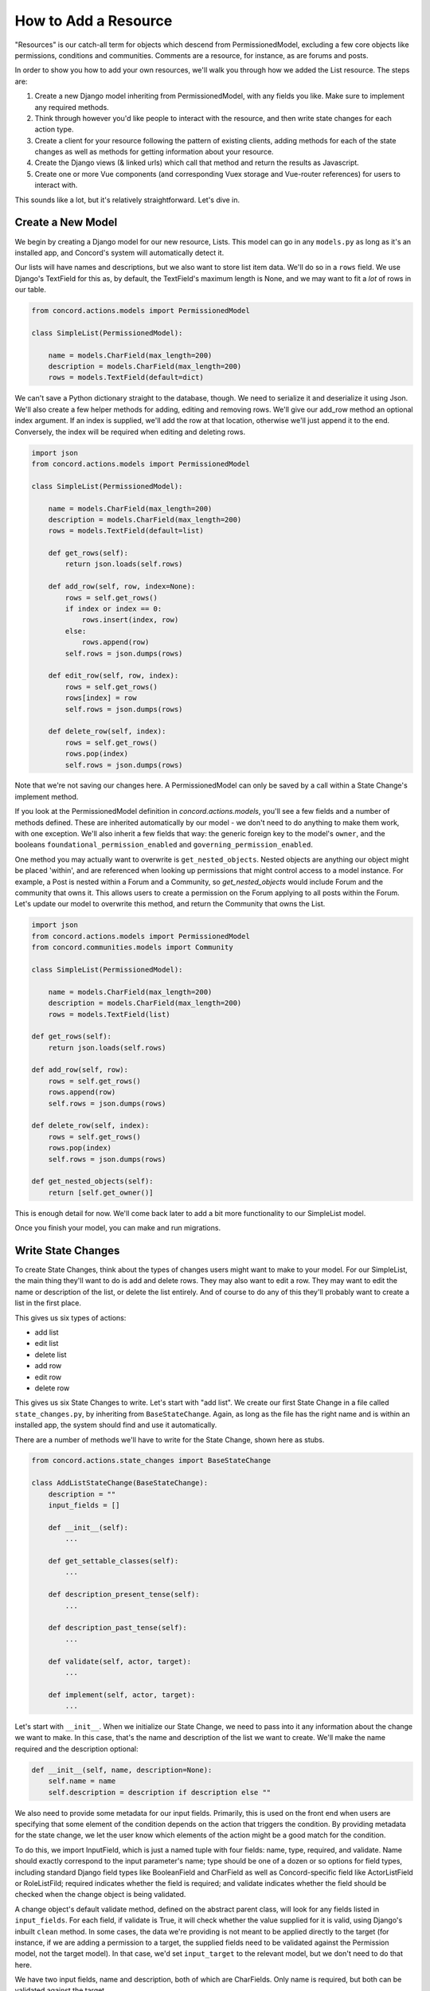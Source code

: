 How to Add a Resource
#####################

"Resources" is our catch-all term for objects which descend from PermissionedModel, excluding a few core objects like permissions, conditions and communities.  Comments are a resource, for instance, as are forums and posts.

In order to show you how to add your own resources, we'll walk you through how we added the List resource. The steps are:

#. Create a new Django model inheriting from PermissionedModel, with any fields you like. Make sure to implement any required methods.
#. Think through however you'd like people to interact with the resource, and then write state changes for each action type.
#. Create a client for your resource following the pattern of existing clients, adding methods for each of the state changes as well as methods for getting information about your resource.
#. Create the Django views (& linked urls) which call that method and return the results as Javascript.
#. Create one or more Vue components (and corresponding Vuex storage and Vue-router references) for users to interact with.

This sounds like a lot, but it's relatively straightforward.  Let's dive in.

Create a New Model
******************

We begin by creating a Django model for our new resource, Lists. This model can go in any ``models.py`` as long as it's an installed app, and Concord's system will automatically detect it.  

Our lists will have names and descriptions, but we also want to store list item data. We'll do so in a ``rows`` field.  We use Django's TextField for this as, by default, the TextField's maximum length is None, and we may want to fit a *lot* of rows in our table.

.. code-block:: python

    from concord.actions.models import PermissionedModel

    class SimpleList(PermissionedModel):

        name = models.CharField(max_length=200)
        description = models.CharField(max_length=200)
        rows = models.TextField(default=dict)

We can't save a Python dictionary straight to the database, though.  We need to serialize it and deserialize it using Json.  We'll also create a few helper methods for adding, editing and removing rows. We'll give our add_row method an optional index argument. If an index is supplied, we'll add the row at that location, otherwise we'll just append it to the end. Conversely, the index will be required when editing and deleting rows.

.. code-block:: python

    import json
    from concord.actions.models import PermissionedModel

    class SimpleList(PermissionedModel):

        name = models.CharField(max_length=200)
        description = models.CharField(max_length=200)
        rows = models.TextField(default=list)

        def get_rows(self):
            return json.loads(self.rows)
        
        def add_row(self, row, index=None):
            rows = self.get_rows()
            if index or index == 0:
                rows.insert(index, row)
            else:
                rows.append(row)
            self.rows = json.dumps(rows)

        def edit_row(self, row, index):
            rows = self.get_rows()
            rows[index] = row
            self.rows = json.dumps(rows)

        def delete_row(self, index):
            rows = self.get_rows()
            rows.pop(index)
            self.rows = json.dumps(rows)

Note that we're not saving our changes here.  A PermissionedModel can only be saved by a call within a State Change's implement method.

If you look at the PermissionedModel definition in `concord.actions.models`, you'll see a few fields and a number of methods defined. These are inherited automatically by our model - we don't need to do anything to make them work, with one exception.  We'll also inherit a few fields that way: the generic foreign key to the model's ``owner``, and the booleans ``foundational_permission_enabled`` and ``governing_permission_enabled``.

One method you may actually want to overwrite is ``get_nested_objects``.  Nested objects are anything our object might be placed 'within', and are referenced when looking up permissions that might control access to a model instance. For example, a Post is nested within a Forum and a Community, so `get_nested_objects` would include Forum and the community that owns it. This allows users to create a permission on the Forum applying to all posts within the Forum.  Let's update our model to overwrite this method, and return the Community that owns the List.

.. code-block:: python

    import json
    from concord.actions.models import PermissionedModel
    from concord.communities.models import Community

    class SimpleList(PermissionedModel):

        name = models.CharField(max_length=200)
        description = models.CharField(max_length=200)
        rows = models.TextField(list)

    def get_rows(self):
        return json.loads(self.rows)
    
    def add_row(self, row):
        rows = self.get_rows()
        rows.append(row)
        self.rows = json.dumps(rows)

    def delete_row(self, index):
        rows = self.get_rows()
        rows.pop(index)
        self.rows = json.dumps(rows)

    def get_nested_objects(self):
        return [self.get_owner()]

This is enough detail for now.  We'll come back later to add a bit more functionality to our SimpleList model.

Once you finish your model, you can make and run migrations.

Write State Changes
*******************

To create State Changes, think about the types of changes users might want to make to your model. For our SimpleList, the main thing they'll want to do is add and delete rows. They may also want to edit a row.  They may want to edit the name or description of the list, or delete the list entirely. And of course to do any of this they'll probably want to create a list in the first place.

This gives us six types of actions:

* add list
* edit list
* delete list
* add row
* edit row
* delete row

This gives us six State Changes to write. Let's start with "add list". We create our first State Change in a file called ``state_changes.py``, by inheriting from ``BaseStateChange``. Again, as long as the file has the right name and is within an installed app, the system should find and use it automatically.

There are a number of methods we'll have to write for the State Change, shown here as stubs.

.. code-block:: python

    from concord.actions.state_changes import BaseStateChange

    class AddListStateChange(BaseStateChange):
        description = ""
        input_fields = []

        def __init__(self):
            ...

        def get_settable_classes(self):
            ...

        def description_present_tense(self):
            ...

        def description_past_tense(self):
            ...

        def validate(self, actor, target):
            ...
            
        def implement(self, actor, target):
            ...

Let's start with ``__init__``. When we initialize our State Change, we need to pass into it any information about the change we want to make. In this case, that's the name and description of the list we want to create. We'll make the name required and the description optional:

.. code-block:: python

    def __init__(self, name, description=None):
        self.name = name
        self.description = description if description else ""

We also need to provide some metadata for our input fields. Primarily, this is used on the front end when users are specifying that some element of the condition depends on the action that triggers the condition. By providing metadata for the state change, we let the user know which elements of the action might be a good match for the condition.

To do this, we import InputField, which is just a named tuple with four fields: name, type, required, and validate. Name should exactly correspond to the input parameter's name; type should be one of a dozen or so options for field types, including standard Django field types like BooleanField and CharField as well as Concord-specific field like ActorListField or RoleListFild; required indicates whether the field is required; and validate indicates whether the field should be checked when the change object is being validated.

A change object's default validate method, defined on the abstract parent class, will look for any fields listed in ``input_fields``. For each field, if validate is True, it will check whether the value supplied for it is valid, using Django's inbuilt ``clean`` method. In some cases, the data we're providing is not meant to be applied directly to the target (for instance, if we are adding a permission to a target, the supplied fields need to be validated against the Permission model, not the target model). In that case, we'd set ``input_target`` to the relevant model, but we don't need to do that here.

We have two input fields, name and description, both of which are CharFields. Only name is required, but both can be validated against the target.

.. code-block:: python

    class AddListStateChange(BaseStateChange):
        description = ""
        input_fields = [InputField(name="name", type="CharField", required=True, validate=True),
                        InputField(name="description", type="CharField", required=False, validate=True)]

        def __init__(self, name, description=None):
            self.name = name
            self.description = description if description else ""

The next thing we're going to do is validate our input in the ``validate`` method. This method returns True or False and is called when starting to process an Action. If this method returns False, the process is aborted and an error message returned to the user. Otherwise, processing continues.

Basic validation is taken care of automatically in the validation method defined on BaseStateChange. That method checks whether the target of the action is one of the State Change's allowable targets, and whether the data supplied for individual fields can actually be saved to their corresponding model fields. If you want to add additional validation, you'll make a super call within the method, like so:

.. code-block:: python

    def validate(self, actor, target):
        if not super().validate(actor=actor, target=target):
            return False
        # Additional validation goes here

Because we don't need to do any extra validation, we can ommit the implementation of ``validate`` entirely and just use the parent class's method. However we do want to make sure that validate method has the data it needs. So we need to add two additional things - one class method (``get_allowable_targets``) one attribute (``input_fields``).

``get_allowable_targets`` indicates which models a change may be applied to. By default, all permissioned models in the entire system are allowable, but we want to override that to indicate only communities may be targets:

.. code-block:: python

    @classmethod
    def get_allowable_targets(cls):
        return cls.get_community_models()

The last major method is ``implement``. This is where we actually save changes to the database. It's called after the action is validated and after it's passed the permissions pipeline. Because this state change adds a list, we'll need to create an instance of our SimpleList model. We feed in the name and description we recieved in ``__init__`` along with specifying that the owner of the SimpleList should be the owner of the group or resource we're adding it to. Note also that we return the created object to the caller.

.. code-block:: python

    from concord.resources.models import SimpleList

    def implement(self, actor, target):
        return SimpleList.objects.create(name=self.name, description=self.description, 
            owner=target.get_owner(), creator=actor)       

Finally, we have three simpler methods.  

In ``get_settable_classes``, we indicate which models a permission may be set on. This overlaps with, but is not identical to, allowable targets. Take for example an Edit List State Change. The target of "edit list" has to be limited to lists, but we might still want to set permissions at the level of a community, so we can say a user can edit all lists in a given community. By default ``get_settable_classes`` returns whatever we specified in ``get_allowable_targets``.  This works just fine for this particular State Change, so we don't need to implement the method.

The last two methods create human-readable descriptions of the state changes, in past and present tense. They pair with the ``description`` attribute set on the class itself to help our users understand what the state change does.  The ``description`` attribute contains no instance-specific data, while ``description_present_tense`` and ``description_past_tense`` do incorporate it:

.. code-block:: python

    def description_present_tense(self):
        return f"add list with name {self.name}"

    def description_past_tense(self):
        return f"added list with name {self.name}"

Putting this all together, we get the code for our Add List state change:

.. code-block:: python

    from concord.resources.models import SimpleList

    class AddListStateChange(BaseStateChange):
        """State Change to create a list in a community (or other target)."""
        description = "Add list"
        input_fields = [InputField(name="name", type="CharField", required=True, validate=True),
                        InputField(name="description", type="CharField", required=False, validate=True)]

        def __init__(self, name, description=None):
            self.name = name
            self.description = description if description else ""

        @classmethod
        def get_allowable_targets(cls):
            return cls.get_community_models()

        def description_present_tense(self):
            return f"add list with name {self.name}"

        def description_past_tense(self):
            return f"added list with name {self.name}"

        def implement(self, actor, target):
            return SimpleList.objects.create(name=self.name, description=self.description, 
                owner=target.get_owner(), creator=actor)

Let's take a look at another state change, Edit List:

.. code-block:: python

    class EditListStateChange(BaseStateChange):
        """State Change to edit an existing list."""
        description = "Edit list"
    input_fields = [InputField(name="name", type="CharField", required=False, validate=True),
                    InputField(name="description", type="CharField", required=False, validate=True)]

        def __init__(self, name=None, description=None):
            self.name = name
            self.description = description if description else ""

        def get_allowable_targets(self):
            return [SimpleList]

        def get_settable_classes(self):
            return self.get_community_models() + [SimpleList]

        def description_present_tense(self):
            return f"edit list with new name {self.name} and new description {self.description}"

        def description_past_tense(self):
            return f"edited list with new name {self.name} and new description {self.description}"

        def validate(self, actor, target):
            if not super().validate(actor=actor, target=target):
                return False
            if not self.name and not self.description:
                self.set_validation_error(message="Must supply new name or description when editing List.")
                return False
            return True

        def implement(self, actor, target):
            target.name = self.name if self.name else target.name
            target.description = self.description if self.description else target.description
            target.save()
            return target

Note that name is now optional too, as the state change allows us to edit the name or the description, or both. In ``validate``, we'll add some custom validation to make sure the user is supplying at least one of those two fields.

Our allowable target is now only the SimpleList model, but our settable classes include any community model the list might belong to, as well as the list model itself.

Finally, the implement method looks up the List we want to change and edits the appropriate fields. If the user didn't specify a new value for a field, we just use the old value. Once again, we return the list instance from the implement method.

Let's do one more state change, Add Row.

.. code-block:: python

    class AddRowStateChange(BaseStateChange):
        """State Change to add a row to a list."""
        description = "Add row to list"
        input_fields = [InputField(name="row_content", type="CharField", required=True, validate=False),
                        InputField(name="index", type="IntegerField", required=False, validate=False)]

        def __init__(self, row_content, index=None):
            self.row_content = row_content
            self.index = index

        @classmethod
        def get_allowable_targets(cls):
            return [SimpleList]

        def get_settable_classes(self):
            return self.get_community_models() + [SimpleList]

        def description_present_tense(self):
            return f"add row with content {self.row_content}"

        def description_past_tense(self):
            return f"added row with content {self.row_content}"

        def validate(self, actor, target):
            if not super().validate(actor=actor, target=target):
                return False
            if not isinstance(self.row_content, str):
                self.set_validation_error(message="Row content must be a string.")
                return False
            if self.index and not isinstance(self.index, int):
                self.set_validation_error(message="Index must be an integer.")
                return False
            return True

        def implement(self, actor, target):
            target.add_row(self.row_content, self.index)
            target.save()
            return target

Here we make use of the ``add_row`` method we wrote for our model. Note that we do not need to validate whether the index is valid as the ``list.insert()`` call we make in that method does not raise index errors. Instead, it interprets any negative integer indexes as "put this at the front of the list" and any too-high positive value indexes as "put this in the back of the list". That behavior works fine here, so we don't need to add any extra validation for it.

Go ahead and implement Delete List, Edit Row, and Delete Row yourself, and we'll be ready to move on to the next step.

Add a Client
************

We use clients to interact with state changes. This helps maintain a layer of abstraction, and makes it easier for users to utilize state changes without having to remember the name of each one.  When creating our client,we inherit from BaseClient, which provides many of the basic and helper methods that clients use. All we need to do is create the methods specific to our model. Let's create the client with stubs again:

.. code-block:: python

    from concord.actions.client import BaseClient

    class ListClient(BaseClient):
        """Client for interacting with Lists."""

        # Read methods

        def get_list(self, pk):
            ...

        def get_all_lists(self):
            ...

        def get_all_lists_given_owner(self, owner):
            ...

        # State changes

        def add_list(self, name, description=None):
            ...

        def edit_list(self, name=None, description=None):
            ...

        def delete_list(self):
            ...

        def add_row(self, row_content, index=None):
            ...

        def edit_row(self, row_content, index):
            ...
        
        def delete_row(self, index):
            ...

The read methods are straightforward - we merely use the Django models to get the appropriate data:

.. code-block:: python

    def get_list(self, pk):
        return SimpleList.objects.get(pk=pk)

    def get_all_lists(self):
        return SimpleList.objects.all()

    def get_all_lists_given_owner(self, owner):
        content_type = ContentType.objects.get_for_model(owner)
        return SimpleList.objects.filter(
            owner_content_type=content_type,owner_object_id=owner.id)

Client methods which handle state changes follow a very specific format.  First, you want to instantiate a State Change object using the parameters passed in, and then you want to call BaseClient's method ``create_and_take_action``. Typically, we import all state changes as ``sc`` for easy reference.  This gives us a client that looks like this:

.. code-block:: python

    from django.contrib.contenttypes.models import ContentType
    from concord.resources.models import SimpleList
    from concord.resources import state_changes as sc
    from concord.actions.client import BaseClient

    class ListClient(BaseClient):
        """Client for interacting with Lists."""

        # Read methods

        def get_all_lists(self):
            return SimpleList.objects.all()

        def get_all_lists_given_owner(self, owner):
            content_type = ContentType.objects.get_for_model(owner)
            return SimpleList.objects.filter(
                owner_content_type=content_type,owner_object_id=owner.id)

        # State changes

        def add_list(self, name, description=None):
            change = sc.AddListStateChange(name=name, description=description)
            return self.create_and_take_action(change)

        def edit_list(self, name=None, description=None):
            change = sc.EditListStateChange(name=name, description=description)
            return self.create_and_take_action(change)

        def delete_list(self):
            change = sc.DeleteListStateChange()
            return self.create_and_take_action(change)

        def add_row(self, row_content, index=None):
            change = sc.AddRowStateChange(row_content=row_content, index=index)
            return self.create_and_take_action(change)

        def edit_row(self, row_content, index):
            change = sc.EditRowStateChange(row_content=row_content, index=index)
            return self.create_and_take_action(change)
        
        def delete_row(self, index):
            change = sc.DeleteRowStateChange(index=index)
            return self.create_and_take_action(change)


Add Urls & Views
****************

Our front end will not be directly interacting with our client, so the next step is to build urls & views that correspond to our methods. We can often create one url-view pair for each method. Our urls will look something like this.

.. code-block:: python

    # list views
    path('api/<int:target>/get_lists/', views.get_lists, name='get_lists'),
    path('api/<int:target>/add_list/', views.add_list, name='add_list'),
    path('api/<int:target>/edit_list/', views.edit_list, name='edit_list'),
    path('api/<int:target>/delete_list/', views.delete_list, name='delete_list'),
    path('api/<int:target>/add_row/', views.add_row, name='add_row'),
    path('api/<int:target>/edit_row/', views.edit_row, name='edit_row'),
    path('api/<int:target>/delete_row/', views.delete_row, name='delete_row'),

Then, for each view listed in the urls, we need to create the method.  Within the method, we'll call our client and return the response as JSON.  Here are our stubs.  Note the decorators which make it so only logged in users can access the methods, and reformats request data to be available as parameters.

.. code-block:: python

    @login_required
    def get_lists(request, target):
        ...

    @login_required
    @reformat_input_data
    def add_list(request, target, name, description=None):
        ...

    @login_required
    @reformat_input_data
    def edit_list(request, target, list_pk, name=None, description=None):
        ...

    @login_required
    @reformat_input_data
    def delete_list(request, target, list_pk):
        ...

    @login_required
    @reformat_input_data
    def add_row(request, target, list_pk, row_content, index=None):
        ...

    @login_required
    @reformat_input_data
    def edit_row(request, target, list_pk, row_content, index):
        ...

    @login_required
    @reformat_input_data
    def delete_row(request, target, list_pk, index):
        ...

Let's fill out a couple of these stubs.  We'll start with the get method. The target being passed in is the group in which a list might be contained, so we can use that target for our client (once we get the actual object).

.. code-block:: python

    @login_required
    def get_lists(request, target):
        client = Client(actor=request.user)
        target = client.Community.get_community(community_pk=target)
        client.update_target_on_all(target=target)

        lists = client.List.get_all_lists_given_owner(owner=target)
        serialized_lists = serialize_listsfor_vue(lists)

        return JsonResponse({"lists": serialized_lists})

This method uses the helper method ``serialize_lists_for_vue``, which puts the Python list object into a JSON format. This will be helpful any time we need to return list data.  Here are the two helper methods:

.. code-block:: python

    def serialize_list_for_vue(simple_list):
        return {'pk': simple_list.pk, 'name': simple_list.name, 'description': simple_list.description}


    def serialize_lists_for_vue(simple_lists):
        serialized_lists = []
        for simple_list in simple_lists:
            serialized_lists.append(serialize_list_for_vue(simple_list))
        return serialized_lists

The next view is slightly more complex - add list.  Again, we can re-use the target passed in as the target of our client, as we are adding lists to our community by default.

.. code-block:: python

    @login_required
    @reformat_input_data
    def add_list(request, target, name, description=None):

        client = Client(actor=request.user)
        target = client.Community.get_community(community_pk=target)
        client.update_target_on_all(target=target)

        action, result = client.List.add_list(name=name, description=description)

        action_dict = get_action_dict(action)
        if action.status == "implemented":
            action_dict["list_data"] = serialize_list_for_vue(result)
        return JsonResponse(action_dict)

Client calls that successfully change state always return two variables - the action that was created through this process and the result of the ``action.change.implement`` call, which is almost always the thing being created or edited.

``get_action_dict`` is a helper method that serializes action data for vue to make use of.  This is very important since our front end exposes the action history to the user.  If the action's status is implemented and we have a new list, we serialize that list and pass it back to vue so it can update what the user sees.

Finally, let's look at edit list:

.. code-block:: python

    @login_required
    @reformat_input_data
    def edit_list(request, target, list_pk, name=None, description=None):
        
        client = Client(actor=request.user)
        target = client.List.get_list(pk=list_pk)
        client.List.set_target(target=target)

        action, result = client.List.edit_list(name=name, description=description)

        action_dict = get_action_dict(action)
        if action.status == "implemented":
            action_dict["list_data"] = serialize_list_for_vue(result)
        return JsonResponse(action_dict)

Our edit list view is very similar to our add list view, but note that instead of using the community as a target we get the pk for the list that we're editing from our request data.  We use the ``get_list`` helper method to get the list object and we set it as our target.

Go ahead and fill out the code for the other four views.

Hooking Up Vue
**************

Creating your front-end in Vue can be a very complex process or a relatively simple one, depending on how users will interact with your model.  For a simple use case like our SimpleList, we can divide the process into three steps:

#. Create a Vuex store corresponding to your object data which gets and sends data to the urls/views you just created. Then, hook it up to the application-wide store.
#. Create a Vue component or two corresponding to your model. This component should get and send data to the vuex store.  Hook up the various components via Vue Router.
#. Add some final infrastructure to set up permissions and action history for your object.

Before we begin, let's create a templates folder for our front end.  We'll call the folder ``simplelists``.

Create a Vuex store
-------------------

A vuex store is a Javascript module which handles the data for a component or components. Because our front end is currently a mix of Django templates and Vue/Vuex, we're going to stick our vuex store in a Javascript html block within a Django template. The naming structure for this store should be something like "datastructure + vuex + include" ('include' is a Django term for a piece of template that gets included in larger templates. So let's create a file `simplelist_vuex_include.html` in our simplelists folder and give it the following contents:

.. code-block:: html

    <script type="application/javascript">

    const SimplelistVuexModule = {
        state: {
        },
        getters: {
        },
        mutations: { 
        },
        actions: {
        }
    }

    </script>

You then want to go to wherever you're including your vuex stores (in the default system, that's ``group_vuex_include.html``) and add following line: 

``{% include 'groups/simplelists/simplelist_vuex_include.html' %}``. 

You'll also need to scroll down to the Vuex Store and add a reference to our new component:

.. code-block:: javascript

    const store = new Vuex.Store({
        modules: {
            concord_actions: ActionsVuexModule,  // use 'concord_actions' so as not to conflict with vuex actions
            forums: ForumsVuexModule,
            permissions: PermissionsVuexModule,
            governance: GovernanceVuexModule,
            comments: CommentVuexModule,
            templates: TemplateVuexModule,
            simplelists: SimplelistVuexModule
        },

Once that's set up, we'll set up our module's store. Vuex works by storing data in ``state``. The only way to change state is through ``mutations``.  Getters are helper methods for accessing state without changing it, and actions are helper methods for accessing state while changing it (although you don't *have* to change state within a vuex action).

Let's start by defining our state. For now, it will be very simple - we're just going to store the list data which we serialized in our view.  I like to put a comment in the state to remind me of the data structure.

.. code-block:: javascript

        state: {
            lists: []           // {'name': x, 'description': y, 'rows': ['str', 'str']}
        },

We'll skip the getters for now and move down to the mutations. Mutations should be as atomic as possible, and are typically written in all caps. We'll end up creating approximately one mutation for each state change. We can use ``ADD_OR_UPDATE_LIST`` for both adding and editing lists, so we need five mutations.

.. code-block:: javascript

    ADD_OR_UPDATE_LIST (state, data) {
    },
    DELETE_LIST (state, data) {
    },
    ADD_ROW (state, data) {
    },
    EDIT_ROW (state, data) {
    },
    DELETE_ROW (state, data) {
    }

When writing mutations, pay close attention to the types of changes Vue recognizes. Generally speaking, we use ``Vue.set()`` or ``push`` when adding data and ``splice`` when removing or inserting data.  Check out the `Vue documentation <https://vuejs.org/v2/guide/reactivity.html>`_ to learn more.

Let's go ahead and write one mutation:

.. code-block:: javascript

    ADD_OR_UPDATE_LIST (state, data) {
        for (index in state.lists) {
            if (state.lists[index].pk == data.list_data.pk) {
                state.lists.splice(index, 1, data.list_data)
                return
            }
        }
        state.lists.push(data.list_data)
    }

The two parameters passed in, state and data, refer to the Vuex state we just defined and the data passed in from the caller. In this case, we're passing in a serialized list as list_data, which includes the pk of the list. We iterate through all the lists currently in the store and, if we find one with our list's pk, we replace that item and return.  If we don't find a match, we push our new list to the end of the lists array.

We do something similar for add row:

.. code-block:: javascript

    ADD_ROW (state, data) {
        list_to_edit = state.lists.find(list => list.pk == data.list_pk)
        if (data.index) {
            list_to_edit.rows.splice(data.index, 0, data.row_content)
        } else {
            list_to_edit.rows.push(data.row_content)
        }
    },

Once you've added your mutations, it's time to write the Vuex actions that will utilize them.  There are two types of Vuex actions in our project, both of which involve querying a Django view and then updating the store via a mutation if the query resolves successfully.  Let's first write an action that gets all existing lists:

.. code-block:: javascript

    getLists({ commit, state, dispatch}, payload) { 
        url = "{% url 'get_lists' target=object.pk %}"    
        params = {}
        implementationCallback = (response) => { 
            for (list in response.data.lists) {
                commit('ADD_OR_UPDATE_LIST', { list_data : response.data.lists[list] })
            }
        }
        return dispatch('getAPIcall', { url: url, params: params, implementationCallback: implementationCallback})
    },

We've wrapped most of the details of the API call into a method called  ``getAPIcall``.  To use it in an Action, you call it while giving it a url, parameters, and a function to be called if the API call is successful.  Here, we use Django's url template tag to get the appropriate url for the view we want to query, 'get lists'.  We don't need to send any params, because the get_lists view doesn't require any - it just returns all the lists.  Finally, in our implementation callback method we call the ``ADD_OR_UPDATE_LIST`` mutation for all of the lists returned to us.

In addition to the "getAPIcall" Action, other type of Vuex Action we use is an "actionAPIcall". It's pretty similar, but the key difference is that this API call, if successful, will create a Concord Action on the backend (not to be confused with a Vuex Action).  We want to get the data about the action from our backend and display it to the user. That's what the ``get_action_dict`` calls in our views were helping us do.  By using ``actionAPIcall`` instead, all of that should be handled for us:

.. code-block:: javascript

    addList({ commit, state, dispatch}, payload) { 
        url = "{% url 'add_list' target=object.pk %}"    
        params = { name: payload.name, description: payload.description }
        implementationCallback = (response) => {
            commit('ADD_OR_UPDATE_LIST', { list_data : response.data.list_data })
        }
        return dispatch('actionAPIcall', { url: url, params: params, implementationCallback: implementationCallback})
    },

Again, we feed url and parameters into our call, along with a set of mutations to be implemented if the call is successful.

The final thing to look at is the getters.  This are simply helper methods that components can use to access state more easily.  For instance, if we want to get a single list merely by passing in the list_pk, we can write the getter:

.. code-block:: javascript

    getters: {
        getListData: (state, getters) => (list_pk) => {
            return state.lists.find(list => list.pk == list_pk)
        }
    },

Once we've finished writing our Vuex store, including mutation-action pairs corresponding to our view-url pairs (which correspond to our state-change-client pairs), we're finally ready to make our Vue componet.

Writing the Vue Component
-------------------------

There's actually four components we'll be making here: the component which lists all of our lists, the component which shows the details of a single list, and two form components - one for adding/editing list details, and one for adding/editing rows.  

For each component, we'll take approximately these steps:

#. Create the file and the script structure, including the bare bones of the Vue component. Include it in other templates so it can be accessed.
#. Get the existing state from your store and write html to display it in your component.  If the state needs to be fetched from the backend, get it in the ``create`` method.
#. In the methods section, create action calls to alter state like, for example, "delete list".
#. Add buttons which link to other components. Then wrap those buttons in a router-link and add the route to the router.
#. When the main functionality is complete, add in router-links to the item's permissions view and action history view.
#. Add in permissions checks and set up ability to hide things the user doesn't have permission for.

(Note: the docs below don't walk through those steps.  We hope to come back and update these docs to do so, but for now we're just showing you all the code in each component at once.)

Let's start with the list of lists:

.. code-block:: javascript

    <script type="text/x-template" id="simplelist_list_component_template">

        <span>

            <h4 class="text-secondary pb-3">{{ object.name }}'s Lists

            <router-link :to="{ name: 'add-new-list'}">
                <b-button variant="outline-secondary" 
                    class="btn-sm ml-3" id="new_list_button">+ add new</b-button>
            </router-link>
            </h4>

            <router-link v-for="{ pk, name, description } in lists" v-bind:key=pk
                    :to="{ name: 'list-detail', params: { list_id: pk } }">
            <b-card v-bind:key=pk class="bg-light text-info border-secondary mb-3">
                <b-card-title>[[ name ]]<span class="text-dark ml-2"><small>
                    [[ rows.length ]] items</small></span></b-card-title>
                <p class="mb-1 text-secondary list-description"> [[ description ]] </p>
            </b-card>
            </router-link>

            <span v-if="Object.keys(lists).length === 0">You do not have any lists yet.</span>

        </span>
        
    </script>


    <script type="application/javascript"> 

        // Main vue instance for forums app
        var simplelistListComponent = Vue.component('simplelist-list-component', {
            delimiters: ['[[', ']]'],
            template: '#simplelist_list_component_template',
            store,
            data: function() {
                return {
                }
            },
            computed: {
                ...Vuex.mapState({ 
                    lists: state => state.simplelists.lists,
                    user_permissions: state => state.permissions.current_user_permissions
                }),
            },
            created () {
                this.getLists()
                this.checkPermissions({ permissions: { add_list: null }})
                    .catch(error => {  this.error_message = error; console.log(error) })
            },
            methods: {
                ...Vuex.mapActions(['checkPermissions', 'getLists'])
            }
        })

    </script>

There are a few things to note here.  First, the overall format: all components consist of two sets of script tags: the first, with type "text/x-template" and a unique id, which contains the html for our component, and the second with type "application/javascript" which contains the component itself. The template attribute on our component is an exact match for the unique ID of the first script.

To access our Vuex data we import ``store``.  We also have to map any state, actions, or getters we defined on our store (we never map mutations, because mutations are only accessed via actions).  For our list of lists, all we need to access are the ``getLists`` action and the lists state.  Using those, we iterate through our existing lists and display their basic data.

We use vue router to link to other components. This allows us to create unique-urls for different views, which will allow our users to navigate to a particular part of the app by entering a url in the browser.  Without this, there would be no way for users to link within the app.  Here, we include links to the list component, which shows a single list in detail, as well as to the form for adding/editing lists.  We'll talk about those in just a moment, and we'll talk about how to hook up all your vue-router paths near the end.

You can ignore the rest for now, including the ``checkPermissions`` action.  That's the helper method which hides actions a user does not have permission to take, and we'll talk more about it later.

Let's take a look at our add/edit list component:

.. code-block:: javascript

    <script type="text/x-template" id="list_form_component_template">

        <b-modal id="list_modal" :title="title_string" size="md" :visible=true hide-footer @hide="$router.go(-1)">
                
            <b-form-group id="name_form_group" label="List name:" label-for="list_name">
                <b-form-input id="list_name" name="list_name" v-model="name" required placeholder="Please pick a name">
                </b-form-input>
            </b-form-group>

            <b-form-group id="description_form_group" label="List description:" label-for="list_description">
                <b-form-textarea id="list_description" name="list_description" v-model="description" placeholder="Add a description">
                </b-form-textarea>
            </b-form-group>

            <b-button v-if=!list_id variant="outline-secondary" class="btn-sm" id="add_list_button" 
                @click="add_list">submit</b-button>
            <b-button v-if=list_id variant="outline-secondary" class="btn-sm" id="edit_list_save_button" 
                @click="edit_list">submit</b-button>

            <error-component :message=error_message></error-component>

        </b-modal>

    </script>

    <script type="application/javascript"> 

        var listFormComponent = Vue.component('list-form-component', {
            delimiters: ['[[', ']]'],
            template: '#list_form_component_template',
            props: ['list_id'],
            store,
            data: function() {
                return {
                    name: null,
                    description: null,
                    error_message: null
                }
            },
            created () {
                if (this.list_id && !this.lists_loaded) { this.getLists() }
            },
            computed: {
                ...Vuex.mapState({ lists: state => state.simplelists.lists }),
                ...Vuex.mapGetters(['getListData']),
                title_string: function() {
                    if (this.list_id) {  return "Edit list '" + this.name + "'" }
                    else { return "Add a new list" }
                },
                lists_loaded: function() { 
                    if (this.lists.length == 0) { return false } 
                    else { this.populate_list_data(); return true }
                }
            },
            methods: {
                ...Vuex.mapActions(['getLists', 'addList', 'editList']),
                populate_list_data() {
                    if (this.list_id) {
                        list = this.getListData(this.list_id)
                        this.name = list.name
                        this.description = list.description
                    }
                },
                add_list() { 
                    this.addList({ name: this.name, description: this.description })
                    .catch(error => {  console.log(error), this.error_message = error })
                }, 
                edit_list() {
                    this.editList({ list_pk: parseInt(this.list_id), name: this.name, description: this.description })
                    .catch(error => {  this.error_message = error })
                }
            }
        })

    </script>

You can see how similar it is in overall structure. The add/edit form is the component that uses our Addlist and EditList actions/mutations.  Also note how, when the modal is hidden, we go back one route.  This brings us back to the 'list of lists' page, if we've called it from there, or from the 'list detail' page, if we've called it from there.

Note that this component gets a prop, ``list_id``.  Ths is passed in via the router.  If ``list_id`` is passed in, it checks whether or not the lists have been fetched from the backend and, if they have not, fetches them so we can supply the data for an existing list.  This is helpful when someone is coming to this view directly via the URL, as opposed to having clicked the edit list button.  When someone is coming from the edit list button the lists will already be loaded, so we don't have to fetch them again.

Next let's look at the list detail component, which is the most complex component we'll make.  I'll show this in two parts, first the html section and then the javascript section (to get the appropriate highlighting):

.. code-block:: html

        <!-- Goes within xtemplate script -->

        <span>

            <h3 class="mt-3">[[ list_name ]]</h3>
            <p>[[ list_description ]]</p>

            <router-link v-if="user_permissions.edit_list"
                    :to="{ name: 'edit-list-info', params: { list_id: list_id } }">
                <b-button variant="outline-secondary" class="btn-sm" id="edit_list_button">
                    edit list info</b-button>
            </router-link>

            <b-button v-if="user_permissions.delete_list" variant="outline-secondary" class="btn-sm" 
                id="delete_list_button" @click="delete_list(list_id)">delete list</b-button>

            <router-link v-if="user_permissions.add_row"
                        :to="{ name: 'add-list-row', params: { list_id: list_id, mode: 'create' } }">
                    <b-button variant="outline-info" class="btn-sm" id="add_row_button">
                        add a row</b-button>
            </router-link>


            <error-component :message="error_message"></error-component>

            <hr >

            <b-table striped hover :items="list_data" :fields="list_fields">

                    <template v-slot:cell(change)="data">

                        <router-link v-if="user_permissions.edit_row" :to="{ name: 'edit-list-row', 
                            params: { list_id: list_id, mode: 'edit', row_index: data.item.index } }">
                            <b-button variant="outline-secondary" class="btn-sm">edit</b-button>
                        </router-link>
                        
                        <b-button v-if="user_permissions.delete_row" variant="outline-secondary" 
                            class="btn-sm" @click="delete_row(data.item)">
                        delete</b-button>

                    </template>

            </b-table>

            <span v-if="Object.keys(rows).length === 0">There are no items yet in this list.</span>

        </span>

.. code-block:: Javascript

        // Goes within Javascript script

        listComponent = Vue.component('list-component', {
            delimiters: ['[[', ']]'],
            template: '#simplelist_component_template',
            props: ['list_id'],
            store,
            mixins: [utilityMixin],
            data: function() {
                    return {
                        error_message: null,
                        list_fields: [ 
                            { key: 'index', sortable: true }, 
                            { key: 'content', sortable: true }, 
                            'change' 
                        ]
                    }
                },
            created (){ 
                if (!this.lists_loaded) {  this.getLists()  }
                alt_target = "simplelist_" + this.list_id
                this.checkPermissions({
                    permissions: 
                        { edit_list: {alt_target : alt_target}, 
                        delete_list: {alt_target : alt_target}, 
                        add_row: {alt_target : alt_target},
                        edit_row: {alt_target : alt_target},
                        delete_row: {alt_target : alt_target}}
                }).catch(error => {  this.error_message = error; console.log(error) })
            },
            computed: {
                ...Vuex.mapState({
                    lists: state => state.simplelists.lists,
                    user_permissions: state => state.permissions.current_user_permissions
                }),
                ...Vuex.mapGetters(['getListData', 'getUserName']),
                lists_loaded: function() { if (this.lists.length == 0) { return false } else { return true }},
                rows: function() {
                    if (this.lists_loaded) { return this.getListData(this.list_id).rows } else { return [] }},
                list_name: function() {
                    if (this.lists_loaded) { return this.getListData(this.list_id).name } else { return "" }},
                list_description: function() {
                    if (this.lists_loaded) { return this.getListData(this.list_id).description } 
                    else { return }},
                list_data: function() {
                    list_data = []
                    index = 0
                    for (row in this.rows) {
                        list_data.push({content: this.rows[row], index: index })
                        index++
                    }
                    return list_data
                }
            },
            methods: {
                ...Vuex.mapActions(['checkPermissions', 'getLists', 'deleteList', 'deleteRow']),
                display_date(date) { return Date(date) },
                delete_list(list_id) {
                    this.deleteList({list_pk: list_id})
                    .then(response => { this.$router.push({name: 'home'}) })
                    .catch(error => {  this.error_message = error })
                },
                delete_row(item) {
                    this.deleteRow({list_pk: this.list_id, index:item.index})
                    .catch(error => {  this.error_message = error })
                }
            }
        })

There's a lot happening in this component.  We're accessing two additional actions - deleteList and deleteRow.  We're also reformatting our list information into ``list_data`` which is supplied to the table component (an inbuilt function of Bootstrap Vue).  We're linking our to our add/edit list form, this time via the edit route.

We're also linking to our final component, the row edit form:

.. code-block:: html

    <script type="text/x-template" id="row_form_component_template">

        <b-modal id="list_modal" :title="title_string" size="md" :visible=true hide-footer @hide="$router.go(-1)">

            <b-form-group v-if="mode=='create'" id="index_form_group">
                Index to add row at: <b> [[ index ]] </b>
                <b-form-input id="index" v-model="index" type="range" min="0" :max="row_length">
                </b-form-input>
            </b-form-group>
            <span class="mb-3" v-else>You are editing the item at index: [[ index ]]</span>

            <b-form-group id="content_form_group" label="Row contents" label-for="row_contents">
                <b-form-textarea id="row_contents" name="row_contents" v-model="content" 
                    placeholder="Add your contents">
                </b-form-textarea>
            </b-form-group>

            <b-button v-if="mode=='create'" variant="outline-secondary" class="btn-sm" id="add_row_button" 
                @click="add_row">submit</b-button>
            <b-button v-if="mode=='edit'" variant="outline-secondary" class="btn-sm" id="edit_row_save_button" 
                @click="edit_row">submit</b-button>

            <error-component :message=error_message></error-component>

        </b-modal>

    </script>

    <script type="application/javascript"> 

        var listRowFormComponent = Vue.component('list-row-form-component', {
            delimiters: ['[[', ']]'],
            template: '#row_form_component_template',
            props: ['list_id', 'row_index', 'mode'],
            store,
            data: function() {
                return {
                    index: null,
                    content: null,
                    row_length: 0,
                    error_message: null
                }
            },
            created () {
                if (this.lists_loaded) { this.get_initial_data() }
                else { this.getLists().then(response => { this.get_initial_data() }) }
            },
            computed: {
                ...Vuex.mapState({ lists: state => state.simplelists.lists }),
                ...Vuex.mapGetters(['getListData']),
                lists_loaded: function() { if (this.lists.length == 0) { return false } else { return true }},
                title_string: function() {
                    if (this.mode == 'edit') {  return "Edit row '" + this.row_index + "'" }
                    else { return "Add a new row" }
                }
            },
            methods: {
                ...Vuex.mapActions(['getLists', 'addRow', 'editRow']),
                get_initial_data() {
                    list = this.getListData(this.list_id)
                    if (this.mode == 'edit') {
                        this.index = this.row_index
                        this.content = list.rows[this.row_index]
                        this.row_length = list.rows.length 
                    } else {
                        this.index = 0
                        this.row_length = list.rows.length
                    }
                },
                add_row() { 
                    this.addRow({list_pk:this.list_id, index:parseInt(this.index), row_content: this.content})
                    .then(response => { 
                        this.$router.push({name: 'list-detail', params: {list_id: this.list_id}}) 
                    }).catch(error => {  this.error_message = error })
                }, 
                edit_row() {
                    this.editRow({list_pk:this.list_id, index:parseInt(this.index), row_content: this.content})
                    .then(response => { 
                        this.$router.push({name: 'list-detail', params: {list_id: this.list_id}}) 
                    }).catch(error => {  this.error_message = error })
                }        
            }
        })

    </script>

This is a lot (and I hope to revisit these docs to break them down a little better) but hopefully provides a decent roadmap for adding the front-end for your resource.

To hook up all the components in Vue-router, we specify a name, path, and components for every route.  For now, this information is stored in the ``group_detail.html`` template.

.. code-block:: javascript

    {
        name: 'add-new-list',
        path: '/lists/new',
        components: {
            sidebar: groupConfigComponent,
            main: resourcesComponent,
            modal: listFormComponent
        }
    },
    {
        name: 'edit-list-info',
        path: '/lists/edit/:list_id',
        props: { sidebar: false, main: false, modal: true },
        components: {
            sidebar: groupConfigComponent,
            main: resourcesComponent,
            modal: listFormComponent
        }
    },
    {
        name: 'list-detail',
        path: '/lists/detail/:list_id',
        props: { sidebar: false, main: true},
        components: {
            sidebar: groupConfigComponent,
            main: listComponent
        }
    },
    {
        name: 'edit-list-row',
        path: '/lists/detail/:list_id/rows/:mode/:row_index',
        props: { sidebar: false, main: true, modal: true},
        components: {
            sidebar: groupConfigComponent,
            main: listComponent,
            modal: listRowFormComponent
        }
    },
    {
        name: 'add-list-row',
        path: '/lists/detail/:list_id/rows/:mode',
        props: { sidebar: false, main: true, modal: true},
        components: {
            sidebar: groupConfigComponent,
            main: listComponent,
            modal: listRowFormComponent
        }
    },

Final Infrastructure
--------------------

There's a few last pieces to add.

First, let's talk about those check permissions calls.  They're get API calls which check whether the user can take the specified action on the given target.  (By default, the target is the group/community - the alt_target parameter allows us to feed in a model + pk to specify a different target).  We'll also need to edit the ``check_individual_permissions`` function in ``views.py`` to handle these queries:

.. code-block:: python

    # lists
    if permission_name == "add_list":
        return client.PermissionResource.has_permission(client.List, "add_list", {"name": "ABC"})
    if permission_name == "edit_list":
        return client.PermissionResource.has_permission(client.List, "edit_list", {"name": "DEF"})
    if permission_name == "delete_list":
        return client.PermissionResource.has_permission(client.List, "delete_list", {})
    if permission_name == "add_row":
        return client.PermissionResource.has_permission(client.List, "add_row", {"row_content": "ABC"})
    if permission_name == "edit_row":
        return client.PermissionResource.has_permission(client.List, "edit_row", {"row_content": "ABC", "index":0})
    if permission_name == "delete_row":
        return client.PermissionResource.has_permission(client.List, "delete_row", {"index": 0})

Very rarely, check_permissions will require an additional parameter to be passed in, but none of ours require it.

The next thing we want to do is create and access a view for seeing which permissions are set on our list.  This is as simple as adding a router link in our list detail component:

.. code-block:: html

    <router-link :to="{ name: 'list-permissions', 
        params: {list_id: list_id, item_id: list_id, item_model: 'simplelist', item_name: list_name }}">
            <b-button variant="outline-secondary" id="list_permissions" class="btn-sm"">
                list permissions</b-button>
    </router-link>

And we'll do the same thing for the action history of our list:

.. code-block:: html

    <router-link :to="{ name: 'list-action-history', 
        params: {list_id: list_id, item_id: list_id, item_model: 'simplelist', item_name: list_name }}">
            <b-button variant="outline-secondary" class="btn-sm"" id="list_history_button">
                list history</b-button>
    </router-link>

The last thing we need to do is make sure our vue-router has a route for these.

.. code-block:: html

    {
        name: 'list-action-history',
        path: '/lists/detail/:list_id/history/:item_id/:item_model/:item_name',
        props: { sidebar: false, main: true, modal: true},
        components: {
            sidebar: groupConfigComponent,
            main: listComponent,
            modal: actionHistoryComponent
        }
    },
    {
        name: 'list-permissions',
        path: '/lists/detail/:list_id/permissions/:item_id/:item_model/:item_name',
        props: { sidebar: false, main: true, modal: true },
        components: {
            sidebar: groupConfigComponent,
            main: listComponent,
            modal: permissionedItemComponent
        }
    },


Success!
--------

At the end of this process, your front end should look something like this:

.. image:: images/simple_list_done.gif

Enhancements
************

Let's go back and add a little more functionality to our SimpleLists.  Instead of having lists with only one column named "content", we're going to give our users the ability to specify an arbitrary number of columns with whatever names they like. 

To keep things manageable for us, we'll specify that the column names and contents will always be strings. We'll let users specify whether a column is required or not, though, and supply a default when they're adding a new required field to an existing list.  When users create or edit a list, they can change the configuration of the table, and when they go to add or edit rows they'll be prompted to fill out the column fields.

Step 1: Models
--------------

We'll start by updating our models. First we'll add a new field and two methods to get and set data on it.

.. code-block:: python

    class SimpleList(PermissionedModel):
        """Model to store simple lists with arbitrary fields."""

        name = models.CharField(max_length=200)
        description = models.CharField(max_length=200)
        rows = models.TextField(list)
        row_configuration = models.TextField(list)

        def get_row_configuration(self):
            """Gets row configuation json and loads to Python dict."""
            if self.row_configuration:
                return json.loads(self.row_configuration)
            return {}

        def set_row_configuration(self, row_configuration):
            """Given a row configuration with format, saves to DB."""
            self.row_configuration = json.dumps(row_configuration)

When setting our configuration, we should check that the row configuration supplied is a valid configuration. We'll create a helper method to do this. This method checks for a variety of ways that the configuration might be invalid, and hopefully covers most cases.

.. code-block:: python

    def validate_configuration(self, row_configuration):
        """Checks that a given configuration is valid.  Should have format:
        { field_name : { 'required': True, 'default_value': 'default'}}
        If required is not supplied, defaults to False.  If default_value is not supplied, defaults to None."""
        
        if not isinstance(row_configuration, dict):
            raise ValidationError(f"List configuration must be a dict, not {type(row_configuration)}")
        if len(row_configuration.items()) < 1:
            raise ValidationError("Must supply at least one column to configuration.")
        field_name_list = []
        for field_name, params in row_configuration.items():
            if field_name in field_name_list:
                raise ValidationError(f"Field names must be unique. Multiple instances of field {field_name}")
            field_name_list.append(field_name)
            params["required"] = params["required"] if "required" in params else False
            params["default_value"] = params["default_value"] if "default_value" in params else None
            if not isinstance(params["required"], bool):
                raise ValidationError(f"Required parameter for {field_name} must be True or False, " +
                                      f"not {type(params['required'])}")
            if params["default_value"] and not isinstance(params["default_value"], str):
                raise ValidationError(f"default_value parameter for {field_name} must be str, not " +
                                      f"{type(params['default_value'])}")
            if set(params.keys()) - set(["required", "default_value"]):
                unexpected_keys = list(set(params.keys()) - set(["required", "default_value"]))
                raise ValidationError(f"unexpected keys {unexpected_keys} in row configuration")

Now we can update our ``set_row_configuration`` method to use the helper:

.. code-block:: python

    def set_row_configuration(self, row_configuration):
        """Given a row configuration with format, validated and saves to DB."""
        self.validate_configuration(row_configuration)
        self.row_configuration = json.dumps(row_configuration)

We also need a way to check that new row data matches our configuration.  Let's start by creating a helper method which checks a given row against the current configuration:

.. code-block:: python

    def check_row_against_configuration(self, row):
        """Given a row, check that it's valid for the row configuration."""
        config = self.get_row_configuration()
        for field_name, params in config.items():
            if params["required"]:
                if field_name not in row or row[field_name] in ["", None]:
                    if not params["default_value"]:
                        raise ValidationError(f"Field {field_name} is required with no default_value, " +
                                              "so must be supplied")
        for field_name, params in row.items():
            if field_name not in config:
                field_names = ", ".join([field_name for field_name, params in config.items()])
                raise ValidationError(f"Field {field_name} is not a valid field, must be one of {field_names}")

For now, we just check that all the fields in the row exist in the configuration, and that all required fields are there (or that there's a default value for them).

We also want to create a method that supplies any rows with missing values in a required field with default values:

.. code-block:: python

    def handle_missing_fields_and_values(self, row):
        """Given a row, check that it's valid for the row configuration."""
        config = self.get_row_configuration()
        for field_name, params in config.items():
            if field_name not in row:
                row[field_name] = ""
            if params["required"] and not row[field_name]:
                row[field_name] = params["default_value"]
        return row

Now that we've made these two methods, we can add them to add_row and edit_row, for example:

.. code-block:: python

    def edit_row(self, row, index):
        """Edit a row in the list."""
        self.check_row_against_configuration(row)
        row = self.handle_missing_fields_and_values(row)
        rows = self.get_rows()
        rows[index] = row
        self.rows = json.dumps(rows)

We also need to handle when a user wants to change the list configuration and there are already rows in the database. We'll create a method which can be called by edit_list:

.. code-block:: python

    def adjust_rows_to_new_configuration(self, configuration):
        """Given a new row configuration, goes through existing rows and adjusts them them."""
        required_fields = [field_name for field_name, params in configuration.items() if params["required"] is True]
        adjusted_rows = []
        for row in self.get_rows():
            new_row = {}
            for row_field_name, row_field_value in row.items():
                if row_field_name in configuration:  # leaves behind fields not in new config
                    new_row.update({row_field_name: row_field_value})
            for field in required_fields:
                if field not in row:
                    new_row[field] = None
                if field in row and row[field]:
                    new_row[field] = row[field]
                else:
                    default_value = configuration[field].get("default_value", None)
                    if default_value:
                        new_row[field] = default_value
                    else:
                        raise ValidationError(f"Need default value for required field {field}")
            adjusted_rows.append(new_row)
        self.rows = json.dumps(adjusted_rows)

Let's add a reference to this too when setting a new configuration:

.. code-block:: python

    def set_row_configuration(self, row_configuration):
        """Given a row configuration with format, validated and saves to DB."""
        self.validate_configuration(row_configuration)
        self.adjust_rows_to_new_configuration(row_configuration)
        self.row_configuration = json.dumps(row_configuration)

Step 2: State Changes
---------------------

This should be all we need to change on our model. Let's go update our state changes. We'll need to update AddList, EditList, AddRow and EditRow.

We'll start with AddList.  We'll need to add it as an input parameter to our ``__init__``, and add a corresponding entry to our ``input_fields``. We'll also add it when we're creating our SimpleList object in ``implement``.  The most important change we'll make is overridding the parent ``validate`` method to add our call to ``validate_configuration``.

.. code-block:: python

    class AddListStateChange(BaseStateChange):
        """State Change to create a list in a community (or other target)."""
        description = "Add list"
        input_fields = [InputField(name="name", type="CharField", required=True, validate=True),
                        InputField(name="configuration", type="DictField", required=True, validate=False),
                        InputField(name="description", type="CharField", required=False, validate=True)]
        input_target = SimpleList

        def __init__(self, name, configuration, description=None):
            self.name = name
            self.configuration = configuration
            self.description = description if description else ""

        @classmethod
        def get_allowable_targets(cls):
            return cls.get_community_models()

        def description_present_tense(self):
            return f"add list with name {self.name}"

        def description_past_tense(self):
            return f"added list with name {self.name}"

        def validate(self, actor, target):
            if not super().validate(actor=actor, target=target):
                return False
            try:
                SimpleList().validate_configuration(self.configuration)
                return True
            except ValidationError as error:
                self.set_validation_error(message=error.message)
                return False

        def implement(self, actor, target):
            simple_list = SimpleList(name=self.name, description=self.description, owner=target.get_owner())
            simple_list.set_row_configuration(self.configuration)
            simple_list.save()
            return simple_list

The Edit List state change is similar - we add the new configuation parameter to ``__init__`` and call our ``validate_configuration`` method in ``validate``.  In addition to checking that the configuration is valid, we'll also need to check that the existing rows can be updated to the new configuration withour raising an error.  Our Edit List state change's validate method now looks like this:

.. code-block:: python

    def validate(self, actor, target):
        if not super().validate(actor=actor, target=target):
            return False
        if not self.name and not self.description and not self.configuration:
            self.set_validation_error(message="Must supply new name, description, or configuration when editing List.")
            return False
        if self.configuration:
            try:
                target.validate_configuration(self.configuration)
                target.adjust_rows_to_new_configuration(self.configuration)
                return True
            except ValidationError as error:
                self.set_validation_error(message=error.message)
                return False
        return True

In the implement method, we can call ``set_row_configuration``, knowing it will validate the configuration and the adjusted rows again, as there is a chance the target may have changed since the action was first validated:

.. code-block:: python

    def implement(self, actor, target):
        target.name = self.name if self.name else target.name
        target.description = self.description if self.description else target.description
        if self.configuration:
            target.set_row_configuration(self.configuration)
        target.save()
        return target

There's no changes to the Delete List state change (or the Delete Row state change, for that matter) so lets move on to the Add Row state change.  We can keep the ``row_content`` variable but instead of assuming it's a simple string, we're going to assume it's a dictionary of fields and values.  When we validate the state change, we'll call our ``check_row_against_configuration`` to make sure the row_content is formatted acceptably:

.. code-block:: python

    def validate(self, actor, target):
        if not super().validate(actor=actor, target=target):
            return False
        try:
            target.check_row_against_configuration(self.row_content)
        except ValidationError as error:
            self.set_validation_error(message=error.message)
            return False
        if self.index and not isinstance(self.index, int):
            self.set_validation_error(message="Index must be an integer.")
            return False
        return True

We'll make the same update to the validate method of the edit row state change as well.  And that's it!  We shouldn't need to make any more adjustments to our state changes.

Step 3: Client
--------------

The next step is to update our client, which should be very straightforward.  The only methods we need to adjust are ``add_list`` and ``edit_list``:

.. code-block:: python

    def add_list(self, name, configuration, description=None):
        change = sc.AddListStateChange(name=name, configuration=configuration, description=description)
        return self.create_and_take_action(change)

    def edit_list(self, name=None, configuration=None, description=None):
        change = sc.EditListStateChange(name=name, configuration=configuration, description=description)
        return self.create_and_take_action(change)

Before we move on to adding our views, you should migrate your database. Because you're changing an existing model, you'll need to provide a default.  The following JSON string should be a good default but feel free to adjust to your needs: ``'{"content": {"required": true}}'`` The rows will also be out of format, you'll want to run a command like the following in your shell:

.. code-block:: python

    for simple_list in SimpleList.objects.all():
        new_rows = [{'content': row_content } for row_content in simple_list.get_rows()]
        simple_list.rows = json.dumps(new_rows)
        simple_list.save(override_check=True)

Step 4: Views
-------------

Now, on to our views! We'll need to accept the configuration parameter parameter from the front end in our ``add_list`` and ``edit_list`` views, for example:

.. code-block:: python

    @login_required
    @reformat_input_data
    def add_list(request, target, name, configuration, description=None):

        client = Client(actor=request.user)
        target = client.Community.get_community(community_pk=target)
        client.List.set_target(target=target)

        action, result = client.List.add_list(name=name, configuration=configuration, 
            description=description)

        action_dict = get_action_dict(action)
        if action.status == "implemented":
            action_dict["list_data"] = serialize_list_for_vue(result)
        return JsonResponse(action_dict)

We'll also want to include configuration data when serializing our lists:

.. code-block:: python

    def serialize_list_for_vue(simple_list):
        return {'pk': simple_list.pk, 'name': simple_list.name, 'description': simple_list.description,
                'configuration': simple_list.get_row_configuration(), 'rows': simple_list.get_rows()}

Step 5: Vue
-----------

The last thing we need to do is update our components.  We'll need to update our list detail view so it displays our columns correctly, our form field so that we can specify the configuration there, and the row form so that it provides the user with our configured fields as fields to fill out.

List Detail Component
^^^^^^^^^^^^^^^^^^^^^

First let's update our detail view.  We'll start by making a quick access method for the configuration:

.. code-block:: javascript

    configuration: function() {
        if (this.lists_loaded) { return this.getListData(this.list_id).configuration } else { return {} }},

We'll also turn our list_fields (aka columns used by our table) into a computed variable:

.. code-block:: javascript

        list_fields: function() {
            list_fields = [{ key: 'index', sortable: true }]
            if (this.lists_loaded) {
                for (field in this.configuration) {
                    list_fields.push({key: field, sortable: true})
                }
            }
            list_fields.push('change')
            return list_fields
        },

Finally, we'll reformat the row data to match the new system as well:

.. code-block:: javascript

        list_data: function() {
            list_data = []
            index = 0
            for (row in this.rows) {
                row_dict = {}
                for (field in this.rows[row]) {
                    row_dict[field] = this.rows[row][field]
                }
                row_dict["index"] = index
                list_data.push(row_dict)
                index++
            }
            return list_data
        }

Add/Edit List Component
^^^^^^^^^^^^^^^^^^^^^^^

This should handle our display, and your table should like it did before, as we haven't actually added any new columns.  Let's add the ability to do that now, in the list form.  

We'll start by creating the html which will display our columns. This has two sections - a simple table which displays the current list of columns, including whether they're required or have a default value, and a short form which allows us to add new columns.  We'll have two buttons, one which adds a new column and one which deletes an existing column.

.. code-block:: html

    <span id="list_columns" class="my-4">

        <b-table-lite striped :items="columns" caption-top>
            <template v-slot:table-caption>Existing columns</template>
            <template v-slot:cell(delete)="data"><b-button @click='delete_column(data.item)'>
                delete</b-button></template>
        </b-table-lite>

        <error-component :message=column_error_message :dismissable=true></error-component>

        <p class="my-2">Add a new column:</p>

        <b-form inline>
            <b-form-input id="column_name" v-model="column_name" placeholder="column name" required
                class="mr-2"></b-form-input>
            <b-form-input id="column_default" v-model="column_default" placeholder="default value"
                class="mr-2"></b-form-input>
            <b-form-checkbox id="column_required" v-model="column_required" class="mr-2">
                required</b-form-checkbox>
            <b-button variant="info" class="btn-sm" id="add_new_col_button" 
                @click="add_column()">add</b-button>
        </b-form>

    </span>

The format in which our configuration is stored is not quite right to display on the table, so let's create two helper methods to reformat back and forth, which we'll add to the methods section of our component:

.. code-block:: javascript

    reformat_columns(input) {
        columns = []
        for (column in input) {
            required = input[column].required ? input[column].required : false
            default_value = input[column].default_value ? input[column].default_value : ""
            columns.push({name: column, required: required, default_value: default_value, delete: null})
        }
        return columns
    },
    reformat_columns_for_backend(columns) {
        configuration = {}
        for (index in columns) {
            column = columns[index]
            configuration[column.name]= { required: column.required, default_value: column.default_value }
        }
        console.log(configuration)
        return configuration
    },

We'll add calls to these reformatters when loading up the form.  Note our default column structure for a new list:

.. code-block:: javascript

    populate_columns() {
        if (this.list_id) {
            if (this.lists_loaded) {
                list = this.getListData(this.list_id)
                this.name = list.name
                this.description = list.description
                this.columns = this.reformat_columns(list.configuration)
            }
        } else {
            this.columns = this.reformat_columns({"content": {}})
        }
    },

Next, let's fill out those add_column and delete_column methods, adding some basic validation:

.. code-block:: javascript

    add_column() {
        if (!this.column_name) {
            this.column_error_message = "New column must have a name"
            return
        }
        existing_column = this.columns.find(column => column.name == this.column_name)
        if (existing_column) { 
            this.column_error_message = "Columns must have unique names"
            return
        }
        if (this.list_id && this.column_required && this.column_default == "") {
            this.column_error_message = "If column is required, must supply default value"
            return
        }
        this.columns.push({name: this.column_name, required: this.column_required, 
            default_value: this.column_default, delete: null})
    },
    delete_column(column_to_delete) {
        if (this.columns.length == 1) {
            this.column_error_message = "Must have at least one column"
        } else {
            index = 0
            for (column in this.columns) {
                if (this.columns[column].name == column_to_delete.name) {
                    this.columns.splice(index, 1)
                }
                index++
            }
        }
    }

And, lastly, we insert the new configuration into our ``add_list`` and ``edit_list`` actions, making sure to reformat as we do so:

.. code-block:: javascript

    add_list() { 
        this.addList({ name: this.name, description: this.description, 
            configuration: this.reformat_columns_for_backend(this.columns)})
        .catch(error => {  console.log(error), this.error_message = error })
    }, 
    edit_list() {
        this.editList({ list_pk: parseInt(this.list_id), name: this.name, description: this.description,
            configuration: this.reformat_columns_for_backend(this.columns) })
        .catch(error => {  this.error_message = error })
    },

Add/Edit Row Component
^^^^^^^^^^^^^^^^^^^^^^

The final change we need to make is in the row form.  When we're adding and editing rows now, we should be given the new columns as options. When a column is required, the form should indicate that, and when a default value is provided, it should let the user know that, if they don't provide a value, that's what will be used.

We add the following html to our row form template:

.. code-block:: html

    <span class="my-3">
        <b-form-group v-for="column in columns" :label=column.name :label-for=column.name v-bind:key=column.name>
            <b-form-input :id=column.name v-model=column.current_value></b-form-input>
            <b-form-text>
                <span v-if=is_column_required(column)>You must fill out a value for this column</span>
                <span v-if=column.default_value>The default value for this column is 
                    [[ column.default_value ]].</span>
            </b-form-text>
        </b-form-group>
    </span>

This is fairly straightforward. For each column, we create an input field with the column name as the label, the current value of that field, and some helper text regarding whether the field's required and what, if any, default value it has.  Here's the Javascript to go along with it, in our component:

.. code-block:: javascript

    get_initial_data() {
        list = this.getListData(this.list_id)
        this.row_length = list.rows.length 
        if (this.mode == 'edit') { this.index = this.row_index } else { this.index = 0 }
        row_data = (this.mode == 'edit') ? list.rows[this.index] : null
        this.columns = this.initialize_columns(list.configuration, row_data)
    },
    initialize_columns(configuration, row_data){
        columns = []
        for (col_name in configuration){
            params = configuration[col_name]
            current_value = row_data ? row_data[col_name] : ""
            columns.push({name: col_name, required: params.required, 
                default_value: params.default_value, current_value: current_value })
        }
        return columns
    },

Here, we restructure the configuration fields to be a list of maps, with name, required, default_value and current_value as the keys.  If we're in editing mode, row_data is passed in to the method and can be used to populate the current value.

We make two more changes to our component's methods:

.. code-block:: javascript

    format_row_content() {
        column_data = {}
        for (index in this.columns) {
            column = this.columns[index]
            column_data[column.name] = document.getElementById(column.name).value
        }
        return column_data
    },
    is_column_required(column){
        if (column.required && column.default_value == "") { return true } else { return false }
    } 

``format_row_content()`` is called in the ``add_row`` and ``edit_row`` method to get the final version of the row content parameter which will be passed back all the way to our models.  Finally, ``is_column_required`` is a simple helper method to help remind the user that a field is required.

When you're all done, the interface should now look something like this:

.. image:: images/enhanced_simple_list.gif
